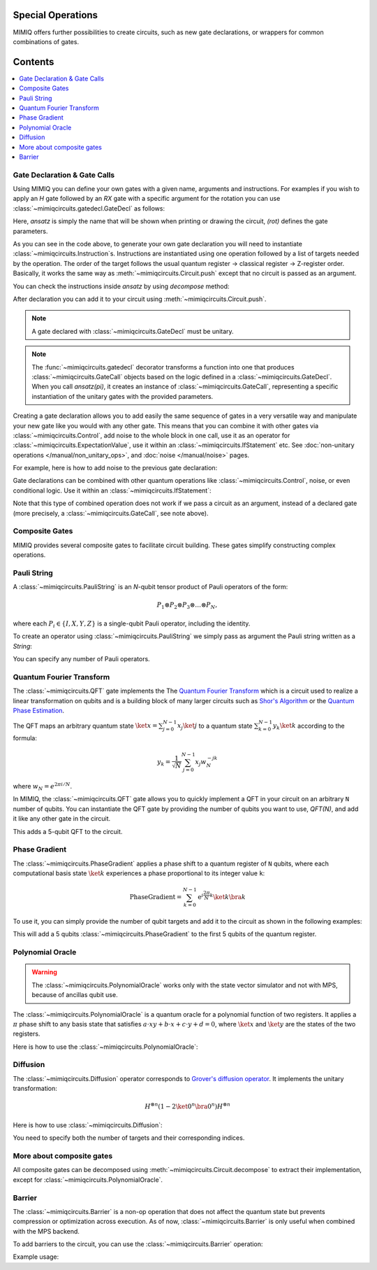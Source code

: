 Special Operations
==================

MIMIQ offers further possibilities to create circuits, such as new gate declarations, or wrappers for common combinations of gates.

Contents
========

.. contents::
   :local:
   :depth: 2
   :backlinks: entry


Gate Declaration & Gate Calls
---------------------------------
.. _gate-declaration--gate-calls:

Using MIMIQ you can define your own gates with a given name, arguments and instructions.
For examples if you wish to apply an `H` gate followed by an `RX` gate with a specific argument for 
the rotation you can use :class:`~mimiqcircuits.gatedecl.GateDecl` as follows:

.. doctest::
    :hide:

    >>> from mimiqcircuits import *

.. doctest::

    >>> from symengine import *
    >>> rot = symbols('x')
    >>> @gatedecl("ansatz")
    ... def ansatz(rot):
    ...     insts = [Instruction(GateX(), (0,)), Instruction(GateRX(rot), (1,))]
    ...     return insts

    >>> ansatz(rot)
    ansatz(x)

Here, `ansatz` is simply the name that will be shown when printing or drawing 
the circuit, `(rot)` defines the gate parameters.

As you can see in the code above, to generate your own gate declaration you will need to 
instantiate :class:`~mimiqcircuits.Instruction`s. Instructions are instantiated using one 
operation followed by a list of targets needed by the operation. The order of the target follows the usual 
quantum register -> classical register -> Z-register order. Basically, it works the same 
way as :meth:`~mimiqcircuits.Circuit.push` except that no circuit is 
passed as an argument.

.. doctest::

    >>> ansatz(rot)
    ansatz(x)


You can check the instructions inside `ansatz` by using `decompose` method:

.. doctest::

    >>> ansatz(pi/2).decompose()
    2-qubit circuit with 2 instructions:
    ├── X @ q[0]
    └── RX((1/2)*pi) @ q[1]
    <BLANKLINE>


After declaration you can add it to your circuit using :meth:`~mimiqcircuits.Circuit.push`.

.. doctest::

    >>> c = Circuit()
    >>> c.push(ansatz(pi/2), 0 , 1)  
    2-qubit circuit with 1 instructions:
    └── ansatz((1/2)*pi) @ q[0,1]
    <BLANKLINE>

.. Note::

    A gate declared with :class:`~mimiqcircuits.GateDecl` must be unitary.

.. Note::

    The :func:`~mimiqcircuits.gatedecl` decorator transforms a function into one that produces 
    :class:`~mimiqcircuits.GateCall` objects based on the logic defined in a 
    :class:`~mimiqcircuits.GateDecl`. When you call `ansatz(pi)`, it creates an instance of 
    :class:`~mimiqcircuits.GateCall`, representing a specific instantiation of the unitary gates 
    with the provided parameters.



Creating a gate declaration allows you to add easily the same sequence of gates in a very versatile way and manipulate your new gate 
like you would with any other gate. This means that you can combine it with other gates via :class:`~mimiqcircuits.Control`, add noise to 
the whole block in one call, use it as an operator for :class:`~mimiqcircuits.ExpectationValue`, use it within an :class:`~mimiqcircuits.IfStatement` etc. 
See :doc:`non-unitary operations </manual/non_unitary_ops>`, and :doc:`noise </manual/noise>` pages.

For example, here is how to add noise to the previous gate declaration:

.. doctest::

    >>> c = Circuit()
    >>> my_gate = ansatz(pi)
    >>> c.push(my_gate, 0, 1)
    2-qubit circuit with 1 instructions:
    └── ansatz(pi) @ q[0,1]
    <BLANKLINE>
    >>> c.add_noise(my_gate, Depolarizing2(0.1))
    2-qubit circuit with 2 instructions:
    ├── ansatz(pi) @ q[0,1]
    └── Depolarizing(0.1) @ q[0,1]
    <BLANKLINE>

    >>> c.draw()
            ┌────────────┐  ┌───────────────────┐                                   
     q[0]: ╶┤0           ├──┤0                  ├──────────────────────────────────╴
            │  ansatz(pi)│  │  Depolarizing(0.1)│                                   
     q[1]: ╶┤1           ├──┤1                  ├──────────────────────────────────╴
            └────────────┘  └───────────────────┘                                   
                                                                                
                                                                                                                                                                                                                                                                                                                
Gate declarations can be combined with other quantum operations like :class:`~mimiqcircuits.Control`, noise, or even conditional logic.
Use it within an :class:`~mimiqcircuits.IfStatement`:

.. doctest::

    >>> IfStatement(my_gate, BitString("111"))
    IF (c==111) ansatz(pi)

Note that this type of combined operation does not work if we pass a circuit as an argument, instead of a declared gate 
(more precisely, a :class:`~mimiqcircuits.GateCall`, see note above).


Composite Gates
---------------------------------
.. _composite-gates:

MIMIQ provides several composite gates to facilitate circuit building. These gates simplify constructing complex operations.

Pauli String
---------------------------------
.. _pauli-string:

A :class:`~mimiqcircuits.PauliString` is an `N`-qubit tensor product of Pauli operators of the form:

.. math::

   P_1 \otimes P_2 \otimes P_3 \otimes \ldots \otimes P_N,

where each :math:`P_i \in \{ I, X, Y, Z \}` is a single-qubit Pauli operator, including the identity.

To create an operator using :class:`~mimiqcircuits.PauliString` we simply pass as argument the Pauli string written as a `String`:

.. doctest:: python

    >>> c = Circuit()
    >>> c.push(PauliString("IXYZ"), 1, 2, 3, 4)
    5-qubit circuit with 1 instructions:
    └── IXYZ @ q[1,2,3,4]
    <BLANKLINE>

You can specify any number of Pauli operators.

Quantum Fourier Transform
---------------------------------
.. _quantum-fourier-transform:

The :class:`~mimiqcircuits.QFT` gate implements the The `Quantum Fourier Transform <https://en.wikipedia.org/wiki/Quantum_Fourier_transform>`__ which is a 
circuit used to realize a linear transformation on qubits and is a building block of many larger circuits such as `Shor's Algorithm <https://en.wikipedia.org/wiki/Shor%27s_algorithm>`__ or 
the `Quantum Phase Estimation <https://en.wikipedia.org/wiki/Quantum_phase_estimation_algorithm>`__.

The QFT maps an arbitrary quantum state :math:`\ket{x} = \sum_{j=0}^{N-1} x_{j} \ket{j}`  
to a quantum state :math:`\sum_{k=0}^{N-1} y_{k} \ket{k}` according to the formula:


.. math::

    y_{k} = \frac{1}{\sqrt{N}} \sum_{j=0}^{N-1} x_{j}w_{N}^{-jk}

where :math:`w_N = e^{2\pi i / N}`.

In MIMIQ, the :class:`~mimiqcircuits.QFT` gate allows you to quickly implement a QFT in your circuit on an arbitrary ``N`` number of qubits.  
You can instantiate the QFT gate by providing the number of qubits you want to use, `QFT(N)`, and add it like any other gate in the circuit.

.. doctest:: 

    >>> c = Circuit()
    >>> c.push(QFT(5), 1, 2, 3, 4, 5)
    6-qubit circuit with 1 instructions:
    └── QFT @ q[1,2,3,4,5]
    <BLANKLINE>

This adds a 5-qubit QFT to the circuit.

Phase Gradient
---------------------------------
.. _phase-gradient:

The :class:`~mimiqcircuits.PhaseGradient` applies a phase shift to a quantum register of ``N`` qubits, where each computational basis state :math:`\ket{k}` 
experiences a phase proportional to its integer value ``k``:

.. math::

    \operatorname{PhaseGradient} =
    \sum_{k=0}^{N-1} \mathrm{e}^{i \frac{2 \pi}{N} k} \ket{k}\bra{k}

To use it, you can simply provide the number of qubit targets and add it to the circuit as shown in the following examples:

.. doctest:: 

    >>> c = Circuit()
    >>> c.push(PhaseGradient(5), 1, 2, 3, 4, 5)
    6-qubit circuit with 1 instructions:
    └── PhaseGradient @ q[1,2,3,4,5]
    <BLANKLINE>

This will add a 5 qubits :class:`~mimiqcircuits.PhaseGradient` to the first 5 qubits of the quantum register.


Polynomial Oracle
---------------------------------
.. _polynomial-oracle:

.. warning::

    The :class:`~mimiqcircuits.PolynomialOracle` works only with the state vector simulator and not with MPS, because of 
    ancillas qubit use.

The :class:`~mimiqcircuits.PolynomialOracle` is a quantum oracle for a polynomial function of two 
registers. It applies a :math:`\pi` phase shift to any basis state that satisfies 
:math:`a \cdot xy + b \cdot x + c \cdot y + d = 0`, 
where :math:`\ket{x}` and :math:`\ket{y}` are the states of the two registers.

Here is how to use the :class:`~mimiqcircuits.PolynomialOracle`:


.. doctest:: 

    >>> c = Circuit()
    >>> c.push(PolynomialOracle(5, 5, 1, 2, 3, 4), *range(10))
    10-qubit circuit with 1 instructions:
    └── PolynomialOracle(1, 2, 3, 4) @ q[0,1,2,3,4], q[5,6,7,8,9]
    <BLANKLINE>

Diffusion
---------------------------------
.. _diffusion:

The :class:`~mimiqcircuits.Diffusion` operator corresponds to `Grover's diffusion operator <https://en.wikipedia.org/wiki/Grover%27s_algorithm>`__.  
It implements the unitary transformation:

.. math::

    H^{\otimes n} (1 - 2\ket{0^n} \bra{0^n}) H^{\otimes n}

Here is how to use :class:`~mimiqcircuits.Diffusion`:

.. doctest:: 

    >>> c = Circuit()
    >>> c.push(Diffusion(10), *range(10))
    10-qubit circuit with 1 instructions:
    └── Diffusion @ q[0,1,2,3,4,5,6,7,8,9]
    <BLANKLINE>

You need to specify both the number of targets and their corresponding indices.


More about composite gates
---------------------------------
.. _more-about-composite-gates:

All composite gates can be decomposed using :meth:`~mimiqcircuits.Circuit.decompose` to 
extract their implementation, except for :class:`~mimiqcircuits.PolynomialOracle`.


.. doctest:: python

    >>> QFT(5).decompose()
    5-qubit circuit with 15 instructions:
    ├── H @ q[4]
    ├── CP(0.5*pi) @ q[3], q[4]
    ├── H @ q[3]
    ├── CP(0.25*pi) @ q[2], q[4]
    ├── CP(0.5*pi) @ q[2], q[3]
    ├── H @ q[2]
    ├── CP(0.125*pi) @ q[1], q[4]
    ├── CP(0.25*pi) @ q[1], q[3]
    ├── CP(0.5*pi) @ q[1], q[2]
    ├── H @ q[1]
    ├── CP(0.0625*pi) @ q[0], q[4]
    ├── CP(0.125*pi) @ q[0], q[3]
    ├── CP(0.25*pi) @ q[0], q[2]
    ├── CP(0.5*pi) @ q[0], q[1]
    └── H @ q[0]
    <BLANKLINE>

Barrier
---------------------------------
.. _barrier:

The :class:`~mimiqcircuits.Barrier` is a non-op operation that does not affect the quantum state but 
prevents compression or optimization across execution.  
As of now, :class:`~mimiqcircuits.Barrier` is only useful when combined with the MPS backend.

To add barriers to the circuit, you can use the :class:`~mimiqcircuits.Barrier` operation:

Example usage:

.. doctest::
    :hide:

    >>> from mimiqcircuits import *
    >>> c = Circuit()

.. doctest::

    # Add a Gate
    >>> c.push(GateX(), 0)
    1-qubit circuit with 1 instructions:
    └── X @ q[0]
    <BLANKLINE>

    # Apply the Barrier on qubit 0.
    >>> c.push(Barrier(1), 0)
    1-qubit circuit with 2 instructions:
    ├── X @ q[0]
    └── Barrier @ q[0]
    <BLANKLINE>

    # Add a Gate between barriers
    >>> c.push(GateX(), 0)
    1-qubit circuit with 3 instructions:
    ├── X @ q[0]
    ├── Barrier @ q[0]
    └── X @ q[0]
    <BLANKLINE>

    # Apply individual barriers on multiple qubits
    >>> c.push(Barrier(1), range(3))
    3-qubit circuit with 6 instructions:
    ├── X @ q[0]
    ├── Barrier @ q[0]
    ├── X @ q[0]
    ├── Barrier @ q[0]
    ├── Barrier @ q[1]
    └── Barrier @ q[2]
    <BLANKLINE>

    # Add gates on multiple qubits
    >>> c.push(GateX(), range(3))
    3-qubit circuit with 9 instructions:
    ├── X @ q[0]
    ├── Barrier @ q[0]
    ├── X @ q[0]
    ├── Barrier @ q[0]
    ├── Barrier @ q[1]
    ├── Barrier @ q[2]
    ├── X @ q[0]
    ├── X @ q[1]
    └── X @ q[2]
    <BLANKLINE>

    # Apply one general Barrier on multiple qubits (effectively the same as above)
    >>> c.push(Barrier(3), *range(3))
    3-qubit circuit with 10 instructions:
    ├── X @ q[0]
    ├── Barrier @ q[0]
    ├── X @ q[0]
    ├── Barrier @ q[0]
    ├── Barrier @ q[1]
    ├── Barrier @ q[2]
    ├── X @ q[0]
    ├── X @ q[1]
    ├── X @ q[2]
    └── Barrier @ q[0,1,2]
    <BLANKLINE>

    >>> c.draw()
            ┌─┐ ┌─┐   ┌─┐                                                           
     q[0]: ╶┤X├░┤X├░──┤X├──────░───────────────────────────────────────────────────╴
            └─┘░└─┘░  └─┘┌─┐   ░                                                    
     q[1]: ╶────────░────┤X├───░───────────────────────────────────────────────────╴
                    ░    └─┘┌─┐░                                                    
     q[2]: ╶─────────░──────┤X├░───────────────────────────────────────────────────╴
                     ░      └─┘░                                                    
                                                                                
